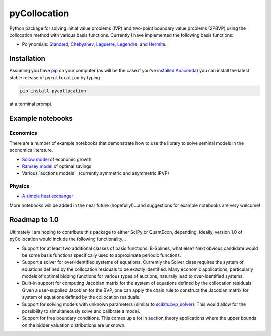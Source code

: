 pyCollocation
=============

|Build Status| |Coverage Status| |Documentation Status| |Code Climate| |Latest Version| |Downloads| |DOI|

.. |Build Status| image:: https://travis-ci.org/davidrpugh/pyCollocation.svg?branch=master
   :target: https://travis-ci.org/davidrpugh/pyCollocation
.. |Coverage Status| image:: https://coveralls.io/repos/davidrpugh/pyCollocation/badge.svg?branch=master
   :target: https://coveralls.io/r/davidrpugh/pyCollocation?branch=master
.. |Code Climate| image:: https://codeclimate.com/github/davidrpugh/pyCollocation/badges/gpa.svg
   :target: https://codeclimate.com/github/davidrpugh/pyCollocation
.. |Latest Version| image:: https://img.shields.io/pypi/v/pyCollocation.svg
   :target: https://pypi.python.org/pypi/pyCollocation/
.. |Downloads| image:: https://img.shields.io/pypi/dm/pyCollocation.svg
   :target: https://pypi.python.org/pypi/pyCollocation/
.. |DOI| image:: https://zenodo.org/badge/doi/10.5281/zenodo.31910.svg
   :target: http://dx.doi.org/10.5281/zenodo.31910
.. |Documentation Status| image:: https://readthedocs.org/projects/pycollocation/badge/?version=latest
   :target: https://readthedocs.org/projects/pycollocation/?badge=latest


Python package for solving initial value problems (IVP) and two-point boundary value problems (2PBVP) using the collocation method with various basis functions. Currently I have implemented the following basis functions:

- Polynomials: Standard_, Chebyshev_, Laguerre_, Legendre_, and Hermite_.

.. _Standard: https://en.wikipedia.org/wiki/Polynomial
.. _Chebyshev: http://en.wikipedia.org/wiki/Chebyshev_polynomials
.. _Laguerre: http://en.wikipedia.org/wiki/Laguerre_polynomials
.. _Legendre: http://en.wikipedia.org/wiki/Legendre_polynomials
.. _Hermite: http://en.wikipedia.org/wiki/Hermite_polynomials

Installation
------------

Assuming you have `pip`_ on your computer (as will be the case if you've `installed Anaconda`_) you can install the latest stable release of ``pycollocation`` by typing
    
.. code:: bash

    pip install pycollocation

at a terminal prompt.

.. _pip: https://pypi.python.org/pypi/pip
.. _`installed Anaconda`: http://quant-econ.net/getting_started.html#installing-anaconda

Example notebooks
-----------------

Economics
~~~~~~~~~

There are a number of example notebooks that demonstrate how to use the library to solve seminal models in the economics literature.

- `Solow model`_ of economic growth
- `Ramsey model`_ of optimal savings
- Various `auctions models`_ (currently symmetric and asymmetric IPVP)

.. _`Solow model` : https://github.com/davidrpugh/pyCollocation/blob/master/examples/solow-model.ipynb
.. _`Ramsey model`: https://github.com/davidrpugh/pyCollocation/blob/master/examples/ramsey-cass-koopmans-model.ipynb
.. _`auction models` : https://github.com/davidrpugh/pyCollocation/blob/master/examples/auction-models.ipynb


Physics
~~~~~~~

- `A simple heat exchanger`_ 

.. _`A simple heat exchanger`: https://github.com/davidrpugh/pyCollocation/blob/master/examples/heat-exchanger.ipynb

More notebooks will be added in the near future (hopefully!)...and suggestions for example notebooks are very welcome!

Roadmap to 1.0
--------------
Ultimately I am hoping to contribute this package to either SciPy or QuantEcon, depending.  Ideally, version 1.0 of pyCollocation would include the following functionality...

- Support for at least two additional classes of basis functions: B-Splines, what else? Next obvious candidate would be some basis functions specifically used to approximate periodic functions.

- Support a solver for over-identified systems of equations.  Currently the Solver class requires the system of equations defined by the collocation residuals to be exactly identified.  Many economic applications, particularly models of optimal bidding functions for various types of auctions, naturally lead to over-identified systems.

- Built-in support for computing Jacobian matrix for the system of equations defined by the collocation residuals.  Given a user-supplied Jacobian for the BVP, one can apply the chain rule to construct the Jacobian matrix for system of equations defined by the collocation residuals.

- Support for solving models with unknown parameters (similar to `scikits.bvp_solver`_). This would allow for the possibility to simultaneously solve and calibrate a model.

- Support for free boundary conditions.  This comes up a lot in auction theory applications where the upper bounds on the bidder valuation distributions are unknown.

.. _`scikits.bvp_solver` : https://github.com/jsalvatier/scikits.bvp_solver 
